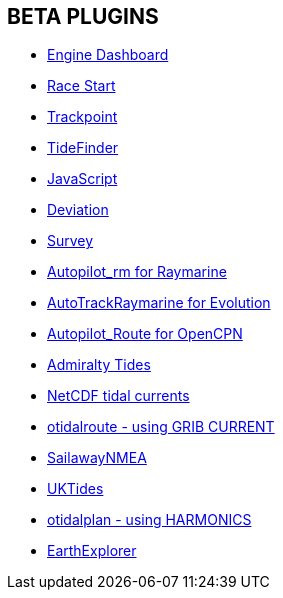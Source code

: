 == BETA PLUGINS

* xref:engine-dash:engine-dash.adoc[Engine Dashboard]  
* xref:race-start:race-start.adoc[Race Start]  
* xref:trackpoint:trackpoint.adoc[Trackpoint]  
* xref:tidefinder:tidefinder.adoc[TideFinder]
* xref:javascript:javascript.adoc[JavaScript]
* xref:deviation:deviation.adoc[Deviation]
* xref:survey:survey.adoc[Survey]
* xref:autopilot-rm:autopilot-rm.adoc[Autopilot_rm for Raymarine]
* xref:autotrackrm-ev:autotrackraymarine.adoc[AutoTrackRaymarine for Evolution]
* xref:autopilot_route:autopilot_route.adoc[Autopilot_Route for OpenCPN]
* xref:admiralty:admiralty.adoc[Admiralty Tides]
* xref:ncdf:ncdf.adoc[NetCDF tidal currents]
* xref:otidalroute:otidalroute.adoc[otidalroute - using GRIB CURRENT]
* xref:sailawaynmea:sailawaynmea.adoc[SailawayNMEA]
* xref:uktides:uktides.adoc[UKTides]
* xref:otidalplan:ROOT:otidalplan.adoc[otidalplan - using HARMONICS]
* xref:earthexplorer:ROOT:earthexplorer.adoc[EarthExplorer]